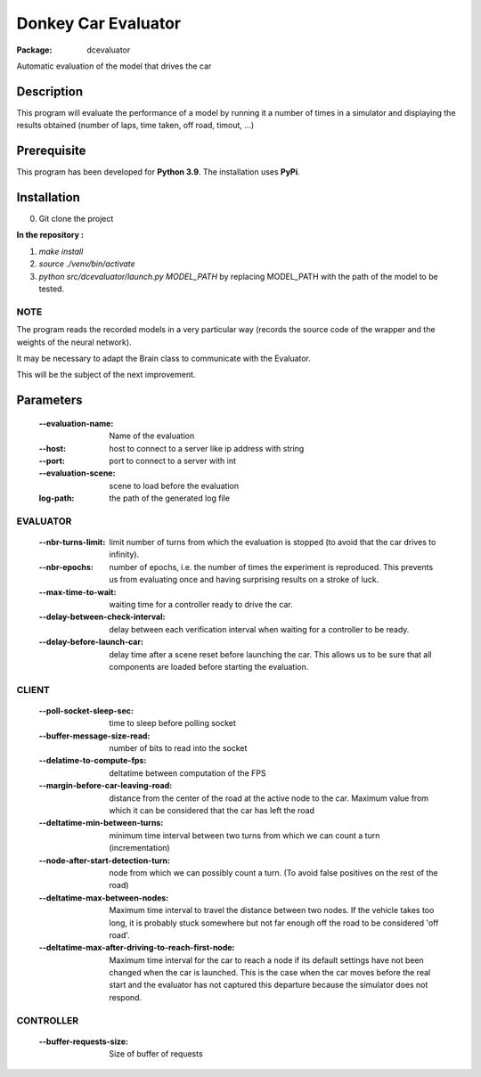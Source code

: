 ====================
Donkey Car Evaluator 
====================

:Package: dcevaluator

Automatic evaluation of the model that drives the car


Description
===========

This program will evaluate the performance of a model by running it a number of times in a simulator 
and displaying the results obtained (number of laps, time taken, off road, timout, ...)

Prerequisite
============
This program has been developed for **Python 3.9**.
The installation uses **PyPi**.

Installation
============
0. Git clone the project

**In the repository :**

1. `make install`
2. `source ./venv/bin/activate`
3. `python src/dcevaluator/launch.py MODEL_PATH` by replacing MODEL_PATH with the path of the model to be tested.

NOTE
----
The program reads the recorded models in a very particular way (records the source code of the wrapper and the weights of the neural network).

It may be necessary to adapt the Brain class to communicate with the Evaluator.

This will be the subject of the next improvement.

Parameters
==========

    :--evaluation-name: Name of the evaluation
    :--host: host to connect to a server like ip address with string
    :--port: port to connect to a server with int
    :--evaluation-scene: scene to load before the evaluation
    :log-path: the path of the generated log file


EVALUATOR
---------
    :--nbr-turns-limit: limit number of turns from which the evaluation is stopped (to avoid that the car drives to infinity).
    :--nbr-epochs: number of epochs, i.e. the number of times the experiment is reproduced. This prevents us from evaluating once and having surprising results on a stroke of luck.
    :--max-time-to-wait: waiting time for a controller ready to drive the car.
    :--delay-between-check-interval: delay between each verification interval when waiting for a controller to be ready.
    :--delay-before-launch-car: delay time after a scene reset before launching the car. This allows us to be sure that all components are loaded before starting the evaluation.
    

CLIENT
------
    :--poll-socket-sleep-sec: time to sleep before polling socket
    :--buffer-message-size-read: number of bits to read into the socket
    :--delatime-to-compute-fps: deltatime between computation of the FPS
    :--margin-before-car-leaving-road: distance from the center of the road at the active node to the car. Maximum value from which it can be considered that the car has left the road
    :--deltatime-min-between-turns: minimum time interval between two turns from which we can count a turn (incrementation)
    :--node-after-start-detection-turn: node from which we can possibly count a turn. (To avoid false positives on the rest of the road)
    :--deltatime-max-between-nodes: Maximum time interval to travel the distance between two nodes. If the vehicle takes too long, it is probably stuck somewhere but not far enough off the road to be considered 'off road'.
    :--deltatime-max-after-driving-to-reach-first-node: Maximum time interval for the car to reach a node if its default settings have not been changed when the car is launched. This is the case when the car moves before the real start and the evaluator has not captured this departure because the simulator does not respond.

CONTROLLER
----------
    :--buffer-requests-size: Size of buffer of requests